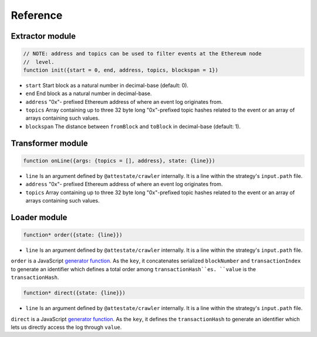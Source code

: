 Reference
---------

Extractor module
________________

.. code-block:: javascript

  // NOTE: address and topics can be used to filter events at the Ethereum node
  //  level.
  function init({start = 0, end, address, topics, blockspan = 1})

* ``start`` Start block as a natural number in decimal-base (default: 0).
* ``end`` End block as a natural number in decimal-base.
* ``address`` "0x"- prefixed Ethereum address of where an event log originates
  from.
* ``topics`` Array containing up to three 32 byte long "0x"-prefixed topic
  hashes related to the event or an array of arrays containing such values.
* ``blockspan`` The distance between ``fromBlock`` and ``toBlock`` in decimal-base (default: 1).

Transformer module
__________________

.. code-block:: javascript

  function onLine({args: {topics = [], address}, state: {line}})

* ``line`` Is an argument defined by ``@attestate/crawler`` internally. It is a 
  line within the strategy's ``input.path`` file.
* ``address`` "0x"- prefixed Ethereum address of where an event log originates
  from.
* ``topics`` Array containing up to three 32 byte long "0x"-prefixed topic
  hashes related to the event or an array of arrays containing such values.

Loader module
_____________

.. code-block:: javascript

  function* order({state: {line}})

* ``line`` Is an argument defined by ``@attestate/crawler`` internally. It is a 
  line within the strategy's ``input.path`` file.

``order`` is a JavaScript `generator function
<https://developer.mozilla.org/en-US/docs/Web/JavaScript/Reference/Statements/function*>`_.
As the ``key``, it concatenates serialized ``blockNumber`` and ``transactionIndex`` to
generate an identifier which defines a total order among ``transactionHash``es.
``value`` is the ``transactionHash``.

.. code-block:: javascript

  function* direct({state: {line}})

* ``line`` Is an argument defined by ``@attestate/crawler`` internally. It is a 
  line within the strategy's ``input.path`` file.

``direct`` is a JavaScript `generator function
<https://developer.mozilla.org/en-US/docs/Web/JavaScript/Reference/Statements/function*>`_.
As the ``key``, it defines the ``transactionHash`` to generate an identifier
which lets us directly access the log through ``value``.
